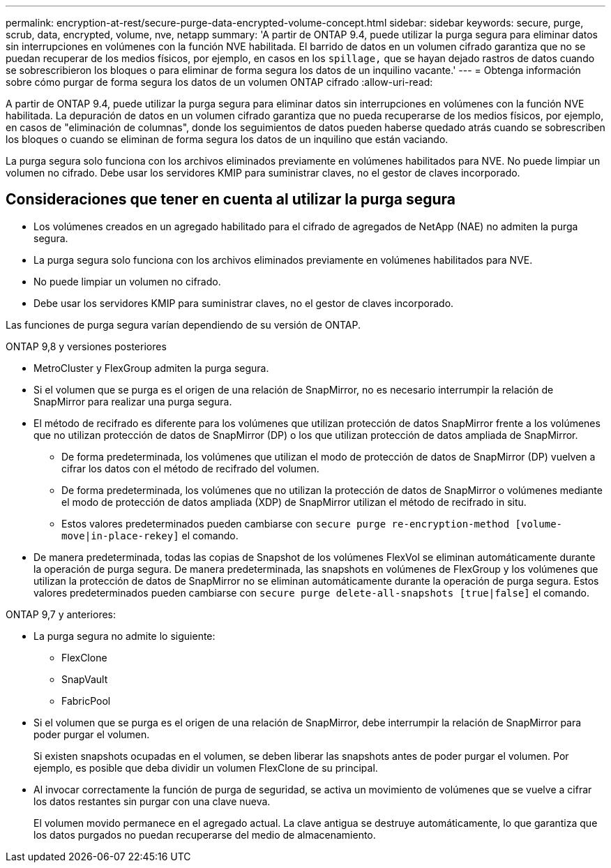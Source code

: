---
permalink: encryption-at-rest/secure-purge-data-encrypted-volume-concept.html 
sidebar: sidebar 
keywords: secure, purge, scrub, data, encrypted, volume, nve, netapp 
summary: 'A partir de ONTAP 9.4, puede utilizar la purga segura para eliminar datos sin interrupciones en volúmenes con la función NVE habilitada. El barrido de datos en un volumen cifrado garantiza que no se puedan recuperar de los medios físicos, por ejemplo, en casos en los `spillage,` que se hayan dejado rastros de datos cuando se sobrescribieron los bloques o para eliminar de forma segura los datos de un inquilino vacante.' 
---
= Obtenga información sobre cómo purgar de forma segura los datos de un volumen ONTAP cifrado
:allow-uri-read: 


[role="lead"]
A partir de ONTAP 9.4, puede utilizar la purga segura para eliminar datos sin interrupciones en volúmenes con la función NVE habilitada. La depuración de datos en un volumen cifrado garantiza que no pueda recuperarse de los medios físicos, por ejemplo, en casos de "eliminación de columnas", donde los seguimientos de datos pueden haberse quedado atrás cuando se sobrescriben los bloques o cuando se eliminan de forma segura los datos de un inquilino que están vaciando.

La purga segura solo funciona con los archivos eliminados previamente en volúmenes habilitados para NVE. No puede limpiar un volumen no cifrado. Debe usar los servidores KMIP para suministrar claves, no el gestor de claves incorporado.



== Consideraciones que tener en cuenta al utilizar la purga segura

* Los volúmenes creados en un agregado habilitado para el cifrado de agregados de NetApp (NAE) no admiten la purga segura.
* La purga segura solo funciona con los archivos eliminados previamente en volúmenes habilitados para NVE.
* No puede limpiar un volumen no cifrado.
* Debe usar los servidores KMIP para suministrar claves, no el gestor de claves incorporado.


Las funciones de purga segura varían dependiendo de su versión de ONTAP.

[role="tabbed-block"]
====
.ONTAP 9,8 y versiones posteriores
--
* MetroCluster y FlexGroup admiten la purga segura.
* Si el volumen que se purga es el origen de una relación de SnapMirror, no es necesario interrumpir la relación de SnapMirror para realizar una purga segura.
* El método de recifrado es diferente para los volúmenes que utilizan protección de datos SnapMirror frente a los volúmenes que no utilizan protección de datos de SnapMirror (DP) o los que utilizan protección de datos ampliada de SnapMirror.
+
** De forma predeterminada, los volúmenes que utilizan el modo de protección de datos de SnapMirror (DP) vuelven a cifrar los datos con el método de recifrado del volumen.
** De forma predeterminada, los volúmenes que no utilizan la protección de datos de SnapMirror o volúmenes mediante el modo de protección de datos ampliada (XDP) de SnapMirror utilizan el método de recifrado in situ.
** Estos valores predeterminados pueden cambiarse con `secure purge re-encryption-method [volume-move|in-place-rekey]` el comando.


* De manera predeterminada, todas las copias de Snapshot de los volúmenes FlexVol se eliminan automáticamente durante la operación de purga segura. De manera predeterminada, las snapshots en volúmenes de FlexGroup y los volúmenes que utilizan la protección de datos de SnapMirror no se eliminan automáticamente durante la operación de purga segura. Estos valores predeterminados pueden cambiarse con `secure purge delete-all-snapshots [true|false]` el comando.


--
.ONTAP 9,7 y anteriores:
--
* La purga segura no admite lo siguiente:
+
** FlexClone
** SnapVault
** FabricPool


* Si el volumen que se purga es el origen de una relación de SnapMirror, debe interrumpir la relación de SnapMirror para poder purgar el volumen.
+
Si existen snapshots ocupadas en el volumen, se deben liberar las snapshots antes de poder purgar el volumen. Por ejemplo, es posible que deba dividir un volumen FlexClone de su principal.

* Al invocar correctamente la función de purga de seguridad, se activa un movimiento de volúmenes que se vuelve a cifrar los datos restantes sin purgar con una clave nueva.
+
El volumen movido permanece en el agregado actual. La clave antigua se destruye automáticamente, lo que garantiza que los datos purgados no puedan recuperarse del medio de almacenamiento.



--
====